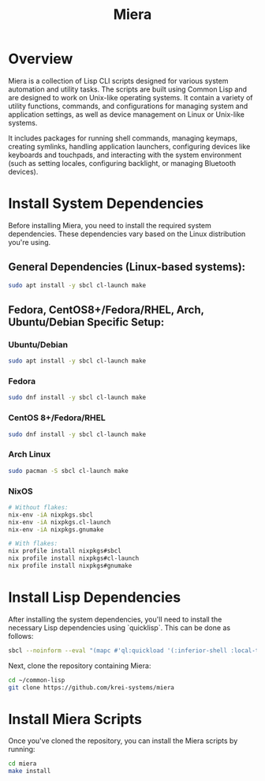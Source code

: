 #+TITLE: Miera

* Overview

Miera is a collection of Lisp CLI scripts designed for various system automation and utility tasks. The scripts are built using Common Lisp and are designed to work on Unix-like operating systems. It contain a variety of utility functions, commands, and configurations for managing system and application settings, as well as device management on Linux or Unix-like systems.

It includes packages for running shell commands, managing keymaps, creating symlinks, handling application launchers, configuring devices like keyboards and touchpads, and interacting with the system environment (such as setting locales, configuring backlight, or managing Bluetooth devices).

* Install System Dependencies

Before installing Miera, you need to install the required system dependencies. These dependencies vary based on the Linux distribution you're using.

** General Dependencies (Linux-based systems):
   #+BEGIN_SRC sh
     sudo apt install -y sbcl cl-launch make
   #+END_SRC

** Fedora, CentOS8+/Fedora/RHEL, Arch, Ubuntu/Debian Specific Setup:

*** Ubuntu/Debian
   #+BEGIN_SRC sh
     sudo apt install -y sbcl cl-launch make
   #+END_SRC

*** Fedora
   #+BEGIN_SRC sh
     sudo dnf install -y sbcl cl-launch make
   #+END_SRC

*** CentOS 8+/Fedora/RHEL
   #+BEGIN_SRC sh
     sudo dnf install -y sbcl cl-launch make
   #+END_SRC

*** Arch Linux
   #+BEGIN_SRC sh
     sudo pacman -S sbcl cl-launch make
   #+END_SRC

*** NixOS
   #+BEGIN_SRC sh
     # Without flakes:
     nix-env -iA nixpkgs.sbcl
     nix-env -iA nixpkgs.cl-launch
     nix-env -iA nixpkgs.gnumake

     # With flakes:
     nix profile install nixpkgs#sbcl
     nix profile install nixpkgs#cl-launch
     nix profile install nixpkgs#gnumake
   #+END_SRC

* Install Lisp Dependencies

After installing the system dependencies, you'll need to install the necessary Lisp dependencies using `quicklisp`. This can be done as follows:

   #+BEGIN_SRC sh
     sbcl --noinform --eval "(mapc #'ql:quickload '(:inferior-shell :local-time :ironclad :clon :cl-launch :fare-utils :cl-scripting))" --quit
   #+END_SRC

Next, clone the repository containing Miera:

   #+BEGIN_SRC sh
     cd ~/common-lisp
     git clone https://github.com/krei-systems/miera
   #+END_SRC

* Install Miera Scripts

Once you've cloned the repository, you can install the Miera scripts by running:
   #+BEGIN_SRC sh
     cd miera
     make install
   #+END_SRC
